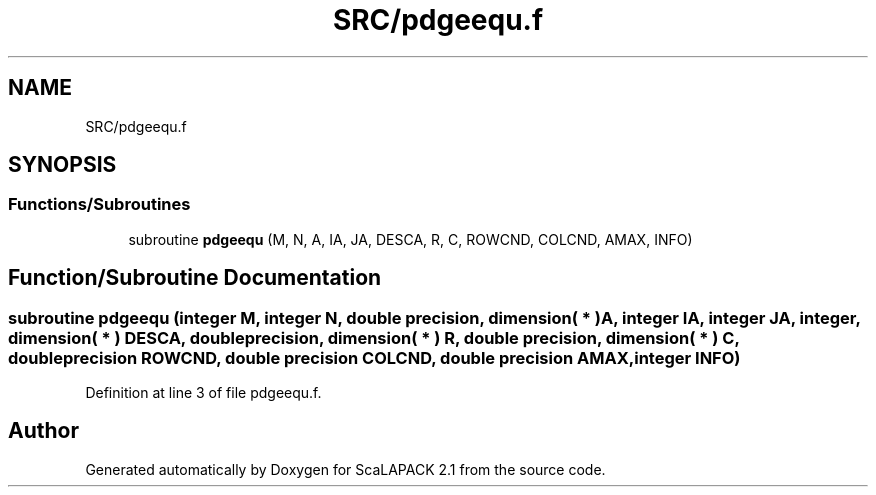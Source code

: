 .TH "SRC/pdgeequ.f" 3 "Sat Nov 16 2019" "Version 2.1" "ScaLAPACK 2.1" \" -*- nroff -*-
.ad l
.nh
.SH NAME
SRC/pdgeequ.f
.SH SYNOPSIS
.br
.PP
.SS "Functions/Subroutines"

.in +1c
.ti -1c
.RI "subroutine \fBpdgeequ\fP (M, N, A, IA, JA, DESCA, R, C, ROWCND, COLCND, AMAX, INFO)"
.br
.in -1c
.SH "Function/Subroutine Documentation"
.PP 
.SS "subroutine pdgeequ (integer M, integer N, double precision, dimension( * ) A, integer IA, integer JA, integer, dimension( * ) DESCA, double precision, dimension( * ) R, double precision, dimension( * ) C, double precision ROWCND, double precision COLCND, double precision AMAX, integer INFO)"

.PP
Definition at line 3 of file pdgeequ\&.f\&.
.SH "Author"
.PP 
Generated automatically by Doxygen for ScaLAPACK 2\&.1 from the source code\&.
